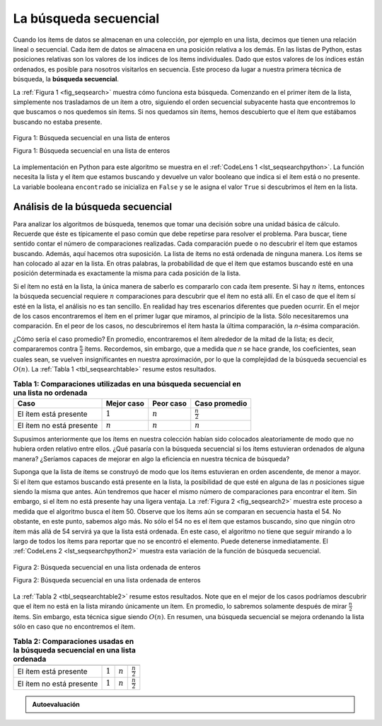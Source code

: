 ..  Copyright (C)  Brad Miller, David Ranum
    This work is licensed under the Creative Commons Attribution-NonCommercial-ShareAlike 4.0 International License. To view a copy of this license, visit http://creativecommons.org/licenses/by-nc-sa/4.0/.


La búsqueda secuencial
~~~~~~~~~~~~~~~~~~~~~~

Cuando los ítems de datos se almacenan en una colección, por ejemplo en una lista, decimos que tienen una relación lineal o secuencial. Cada ítem de datos se almacena en una posición relativa a los demás. En las listas de Python, estas posiciones relativas son los valores de los índices de los ítems individuales. Dado que estos valores de los índices están ordenados, es posible para nosotros visitarlos en secuencia. Este proceso da lugar a nuestra primera técnica de búsqueda, la **búsqueda secuencial**.

.. When data items are stored in a collection such as a list, we say that they have a linear or sequential relationship. Each data item is stored in a position relative to the others. In Python lists, these relative positions are the index values of the individual items. Since these index values are ordered, it is possible for us to visit them in sequence. This process gives rise to our first searching technique, the **sequential search**.

La :ref:`Figura 1 <fig_seqsearch>` muestra cómo funciona esta búsqueda. Comenzando en el primer ítem de la lista, simplemente nos trasladamos de un ítem a otro, siguiendo el orden secuencial subyacente hasta que encontremos lo que buscamos o nos quedemos sin ítems. Si nos quedamos sin ítems, hemos descubierto que el ítem que estábamos buscando no estaba presente.

.. :ref:`Figure 1 <fig_seqsearch>` shows how this search works. Starting at the first item in the list, we simply move from item to item, following the underlying sequential ordering until we either find what we are looking for or run out of items. If we run out of items, we have discovered that the item we were searching for was not present.


.. _fig_seqsearch:

.. figure:: Figures/seqsearch.png
   :align: center

   Figura 1: Búsqueda secuencial en una lista de enteros

   Figura 1: Búsqueda secuencial en una lista de enteros

La implementación en Python para este algoritmo se muestra en el :ref:`CodeLens 1 <lst_seqsearchpython>`. La función necesita la lista y el ítem que estamos buscando y devuelve un valor booleano que indica si el ítem está o no presente. La variable booleana ``encontrado`` se inicializa en ``False`` y se le asigna el valor ``True`` si descubrimos el ítem en la lista.

.. The Python implementation for this algorithm is shown in :ref:`CodeLens 1 <lst_seqsearchpython>`. The function needs the list and the item we are looking for and returns a boolean value as to whether it is present. The boolean variable ``encontrado`` is initialized to ``False`` and is assigned the value ``True`` if we discover the item in the list.

.. _lst_seqsearchpython:

.. codelens:: search1
    :caption: Búsqueda secuencial en una lista no ordenada

    def busquedaSecuencial(unaLista, item):
        pos = 0
        encontrado = False
        
        while pos < len(unaLista) and not encontrado:
            if unaLista[pos] == item:
                encontrado = True
            else:
                pos = pos+1

        return encontrado

    listaPrueba = [1, 2, 32, 8, 17, 19, 42, 13, 0]
    print(busquedaSecuencial(listaPrueba, 3))
    print(busquedaSecuencial(listaPrueba, 13))

Análisis de la búsqueda secuencial
^^^^^^^^^^^^^^^^^^^^^^^^^^^^^^^^^^

Para analizar los algoritmos de búsqueda, tenemos que tomar una decisión sobre una unidad básica de cálculo. Recuerde que éste es típicamente el paso común que debe repetirse para resolver el problema. Para buscar, tiene sentido contar el número de comparaciones realizadas. Cada comparación puede o no descubrir el ítem que estamos buscando. Además, aquí hacemos otra suposición. La lista de ítems no está ordenada de ninguna manera. Los ítems se han colocado al azar en la lista. En otras palabras, la probabilidad de que el ítem que estamos buscando esté en una posición determinada es exactamente la misma para cada posición de la lista.

.. To analyze searching algorithms, we need to decide on a basic unit of computation. Recall that this is typically the common step that must be repeated in order to solve the problem. For searching, it makes sense to count the number of comparisons performed. Each comparison may or may not discover the item we are looking for. In addition, we make another assumption here. The list of items is not ordered in any way. The items have been placed randomly into the list. In other words, the probability that the item we are looking for is in any particular position is exactly the same for each position of the list.

Si el ítem no está en la lista, la única manera de saberlo es compararlo con cada ítem presente. Si hay :math:`n` ítems, entonces la búsqueda secuencial requiere :math:`n` comparaciones para descubrir que el ítem no está allí. En el caso de que el ítem sí esté en la lista, el análisis no es tan sencillo. En realidad hay tres escenarios diferentes que pueden ocurrir. En el mejor de los casos encontraremos el ítem en el primer lugar que miramos, al principio de la lista. Sólo necesitaremos una comparación. En el peor de los casos, no descubriremos el ítem hasta la última comparación, la `n`-ésima comparación.

.. If the item is not in the list, the only way to know it is to compare it against every item present. If there are :math:`n` items, then the sequential search requires :math:`n` comparisons to discover that the item is not there. In the case where the item is in the list, the analysis is not so straightforward. There are actually three different scenarios that can occur. In the best case we will find the item in the first place we look, at the beginning of the list. We will need only one comparison. In the worst case, we will not discover the item until the very last comparison, the `nth` comparison.

¿Cómo sería el caso promedio? En promedio, encontraremos el ítem alrededor de la mitad de la lista; es decir, compararemos contra :math:`\frac{n}{2}` ítems. Recordemos, sin embargo, que a medida que *n* se hace grande, los coeficientes, sean cuales sean, se vuelven insignificantes en nuestra aproximación, por lo que la complejidad de la búsqueda secuencial es :math:`O(n)`. La :ref:`Tabla 1 <tbl_seqsearchtable>` resume estos resultados.

.. What about the average case? On average, we will find the item about halfway into the list; that is, we will compare against :math:`\frac{n}{2}` items. Recall, however, that as *n* gets large, the coefficients, no matter what they are, become insignificant in our approximation, so the complexity of the sequential search, is :math:`O(n)`. :ref:`Table 1 <tbl_seqsearchtable>` summarizes these results.

.. _tbl_seqsearchtable:

.. table:: **Tabla 1: Comparaciones utilizadas en una búsqueda secuencial en una lista no ordenada**

    ======================== ========================== ========================== ========================
    **Caso**                      **Mejor caso**             **Peor caso**         **Caso promedio**
    ======================== ========================== ========================== ========================
    El ítem está presente         :math:`1`                  :math:`n`                  :math:`\frac{n}{2}`
    El ítem no está presente      :math:`n`                  :math:`n`                  :math:`n`
    ======================== ========================== ========================== ========================

Supusimos anteriormente que los ítems en nuestra colección habían sido colocados aleatoriamente de modo que no hubiera orden relativo entre ellos. ¿Qué pasaría con la búsqueda secuencial si los ítems estuvieran ordenados de alguna manera? ¿Seríamos capaces de mejorar en algo la eficiencia en nuestra técnica de búsqueda?

.. We assumed earlier that the items in our collection had been randomly placed so that there is no relative order between the items. What would happen to the sequential search if the items were ordered in some way? Would we be able to gain any efficiency in our search technique?

Suponga que la lista de ítems se construyó de modo que los ítems estuvieran en orden ascendente, de menor a mayor. Si el ítem que estamos buscando está presente en la lista, la posibilidad de que esté en alguna de las *n* posiciones sigue siendo la misma que antes. Aún tendremos que hacer el mismo número de comparaciones para encontrar el ítem. Sin embargo, si el ítem no está presente hay una ligera ventaja. La :ref:`Figura 2 <fig_seqsearch2>` muestra este proceso a medida que el algoritmo busca el ítem 50. Observe que los ítems aún se comparan en secuencia hasta el 54. No obstante, en este punto, sabemos algo más. No sólo el 54 no es el ítem que estamos buscando, sino que ningún otro ítem más allá de 54 servirá ya que la lista está ordenada. En este caso, el algoritmo no tiene que seguir mirando a lo largo de todos los ítems para reportar que no se encontró el elemento. Puede detenerse inmediatamente. El :ref:`CodeLens 2 <lst_seqsearchpython2>` muestra esta variación de la función de búsqueda secuencial.

.. Assume that the list of items was constructed so that the items were in ascending order, from low to high. If the item we are looking for is present in the list, the chance of it being in any one of the *n* positions is still the same as before. We will still have the same number of comparisons to find the item. However, if the item is not present there is a slight advantage. :ref:`Figure 2 <fig_seqsearch2>` shows this process as the algorithm looks for the item 50. Notice that items are still compared in sequence until 54. At this point, however, we know something extra. Not only is 54 not the item we are looking for, but no other elements beyond 54 can work either since the list is sorted. In this case, the algorithm does not have to continue looking through all of the items to report that the item was not found. It can stop immediately. :ref:`CodeLens 2 <lst_seqsearchpython2>` shows this variation of the sequential search function.

.. _fig_seqsearch2:

.. figure:: Figures/seqsearch2.png
   :align: center

   Figura 2: Búsqueda secuencial en una lista ordenada de enteros

   Figura 2: Búsqueda secuencial en una lista ordenada de enteros


.. _lst_seqsearchpython2:

.. codelens:: search2
    :caption: Búsqueda secuencial en una lista ordenada

    def busquedaSecuencialOrdenada(unaLista, item):
        pos = 0
        encontrado = False
        parar = False
        while pos < len(unaLista) and not encontrado and not parar:
            if unaLista[pos] == item:
                encontrado = True
            else:
                if unaLista[pos] > item:
                    parar = True
                else:
                    pos = pos+1

        return encontrado

    listaPrueba = [0, 1, 2, 8, 13, 17, 19, 32, 42,]
    print(busquedaSecuencialOrdenada(listaPrueba, 3))
    print(busquedaSecuencialOrdenada(listaPrueba, 13))

La :ref:`Tabla 2 <tbl_seqsearchtable2>` resume estos resultados. Note que en el mejor de los casos podríamos descubrir que el ítem no está en la lista mirando únicamente un ítem. En promedio, lo sabremos solamente después de mirar :math:`\frac{n}{2}` ítems. Sin embargo, esta técnica sigue siendo :math:`O(n)`. En resumen, una búsqueda secuencial se mejora ordenando la lista sólo en caso que no encontremos el ítem.

.. :ref:`Table 2 <tbl_seqsearchtable2>` summarizes these results. Note that in the best case we might discover that the item is not in the list by looking at only one item. On average, we will know after looking through only :math:`\frac {n}{2}` items. However, this technique is still :math:`O(n)`. In summary, a sequential search is improved by ordering the list only in the case where we do not find the item.

.. _tbl_seqsearchtable2:

.. table:: **Tabla 2: Comparaciones usadas en la búsqueda secuencial en una lista ordenada**


     ======================== ============== ==============  ===================
                              **Mejor caso**  **Peor caso**  **Caso promedio**
     ======================== ============== ==============  ===================
     El ítem está presente    :math:`1`        :math:`n`     :math:`\frac{n}{2}`
     El ítem no está presente :math:`1`        :math:`n`     :math:`\frac{n}{2}`
     ======================== ============== ==============  ===================


.. admonition:: Autoevaluación

   .. mchoice:: question_SRCH_1
      :correct: d
      :answer_a: 5
      :answer_b: 10
      :answer_c: 4
      :answer_d: 2
      :feedback_a: Con cinco comparaciones obtendría el segundo 18 en la lista.
      :feedback_b: No es necesario buscar en toda la lista, solo hasta que usted encuentre la clave que está buscando.
      :feedback_c: No, recuerde que en una búsqueda secuencial usted empieza desde el principio y revisa cada clave hasta que encuentre lo que busque o la lista se agote.
      :feedback_d: En este caso sólo se necesitaron 2 comparaciones para encontrar la clave.

      Suponga que usted está realizando una búsqueda secuencial en la lista [15, 18, 2, 19, 18, 0, 8, 14, 19, 14]. ¿Cuántas comparaciones necesitaría hacer para encontrar la clave 18?

   .. mchoice:: question_SRCH_2
      :correct: c
      :answer_a: 10
      :answer_b: 5
      :answer_c: 7
      :answer_d: 6
      :feedback_a:  No es necesario buscar en toda la lista, ya que está ordenada, usted puede detener la búsqueda cuando haya comparado contra un valor mayor que la clave.
      :feedback_b: Dado que 11 es menor que el valor clave 13, usted debe seguir buscando.
      :feedback_c: Puesto que 14 es mayor que el valor clave 13, usted puede detener la búsqueda.
      :feedback_d: Ya que 12 es menor que el valor clave 13, usted debe seguir buscando.

      Suponga que usted está realizando una búsqueda secuencial en la lista ordenada [3, 5, 6, 8, 11, 12, 14, 15, 17, 18]. ¿Cuántas comparaciones necesitaría hacer para encontrar la clave 13?
